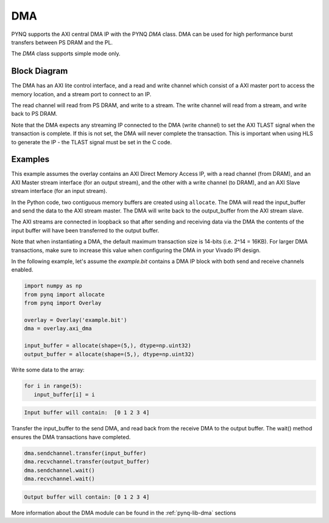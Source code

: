 .. _pynq-libraries-dma:

DMA
===

PYNQ supports the AXI central DMA IP with the PYNQ *DMA* class. DMA can be used for 
high performance burst transfers between PS DRAM and the PL. 

The *DMA* class supports simple mode only.

Block Diagram
-------------

The DMA has an AXI lite control interface, and a read and write channel which consist
of a AXI master port to access the memory location, and a stream port to connect to 
an IP. 

.. image:: ../images/dma.png
   :align: center

The read channel will read from PS DRAM, and write to a stream. The write channel 
will read from a stream, and write back to PS DRAM. 

Note that the DMA expects any streaming IP connected to the DMA (write channel) to 
set the AXI TLAST 
signal when the transaction is complete. 
If this is not set, the DMA will never complete the transaction. 
This is important when using HLS to generate the IP - the TLAST signal must be set 
in the C code. 

Examples
--------

This example assumes the overlay contains an AXI Direct Memory Access IP, 
with a read channel (from DRAM), and an AXI Master stream interface (for an output
stream), and the other with a write channel (to DRAM), and an AXI Slave stream
interface (for an input stream). 

In the Python code, two contiguous memory buffers are created using ``allocate``. The
DMA will read the input_buffer and send the data to the AXI stream master. The
DMA will write back to the output_buffer from the AXI stream slave.

The AXI streams are connected in loopback so that after sending and receiving data
via the DMA the contents of the input buffer will have been transferred to the
output buffer. 

Note that when instantiating a DMA, the default maximum transaction size is
14-bits (i.e. 2^14 = 16KB). For larger DMA transactions, make sure to increase
this value when configuring the DMA in your Vivado IPI design.

In the following example, let's assume the *example.bit* contains a DMA 
IP block with both send and receive channels enabled.

.. code-block:: Python

   import numpy as np
   from pynq import allocate
   from pynq import Overlay

   overlay = Overlay('example.bit')
   dma = overlay.axi_dma

   input_buffer = allocate(shape=(5,), dtype=np.uint32)
   output_buffer = allocate(shape=(5,), dtype=np.uint32)

Write some data to the array:
   
.. code-block:: Python

      for i in range(5):
         input_buffer[i] = i

.. code-block:: console

      Input buffer will contain:  [0 1 2 3 4]

Transfer the input_buffer to the send DMA, and read back from the receive 
DMA to the output buffer. The wait() method ensures the DMA transactions 
have completed.

.. code-block:: Python

      dma.sendchannel.transfer(input_buffer)
      dma.recvchannel.transfer(output_buffer)
      dma.sendchannel.wait()
      dma.recvchannel.wait()

.. code-block:: console

      Output buffer will contain: [0 1 2 3 4]


More information about the DMA module can be found in the :ref:`pynq-lib-dma` sections
